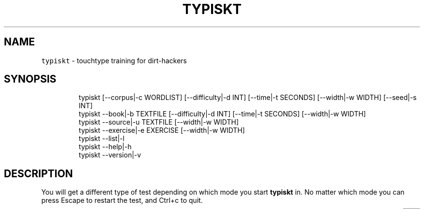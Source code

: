 .nh
.TH TYPISKT 1 2020\-07\-03 Linux "User Manuals"
.SH NAME
.PP
\fB\fCtypiskt\fR \- touchtype training for dirt\-hackers

.SH SYNOPSIS
.PP
.RS

.nf
typiskt [\-\-corpus|\-c WORDLIST] [\-\-difficulty|\-d INT] [\-\-time|\-t SECONDS] [\-\-width|\-w WIDTH] [\-\-seed|\-s INT]
typiskt \-\-book|\-b TEXTFILE [\-\-difficulty|\-d INT] [\-\-time|\-t SECONDS] [\-\-width|\-w WIDTH]
typiskt \-\-source|\-u TEXTFILE [\-\-width|\-w WIDTH]
typiskt \-\-exercise|\-e EXERCISE [\-\-width|\-w WIDTH]
typiskt \-\-list|\-l
typiskt \-\-help|\-h
typiskt \-\-version|\-v

.fi
.RE

.SH DESCRIPTION
.PP
You will get a different type of test depending
on which mode you start \fBtypiskt\fP in. No matter
which mode you can press Escape to
restart the test, and Ctrl+c
to quit.

.TS
allbox;
l l l l l l l l 
l l l l l l l l .
\fB\fCmode\fR	\fB\fCRandom\fR	\fB\fCDifficulty\fR	\fB\fCTimed\fR	\fB\fCBookmark\fR	\fB\fCLine\-break\fR	\fB\fCSeries\fR	\fB\fCHighscore\fR
words	x	x	x				x
book		x	x	x			x
source					x		exercise						x	.TE

.SS words
.PP
This is the default mode and it will use words
taken from a corpus and show them in a random
order, the test will stop when the time is up. If
time was more then 60 seconds, the "score" will
get recorded. The default corpus is \fIenglish\fP, but
it can be changed to any corpus listed with
\fB\fC\-\-list\fR, using the \fB\fC\-\-corpus\fR options. If
\fB\fC\-\-difficulty\fR is set, some words will have a
random \fIwordmask\fP applied to them making the test
more difficult, difficulty will also add some
bonus point to the high score.

.SS book
.PP
This is very similar to the words mode, except
the words are taken from a specific textfile (the
argument to \fB\fC\-\-book\fR) and will be displayed in
chronological order. It will also record the word
the test ended on, so if a new test is started
with the same text, it will resume on that word
(\fBbookmark\fP).

.SS source
.PP
Will also print words in chronological order from
a specific file (the argument to \fB\fC\-\-source\fR)  but
unlike \fBbook mode\fP it will respect Line\-breaks.
time limit, bookmark and difficulty is disabled
for this mode. It is intended for (short) snippets
of source code. The highest WPM for the file will
be stored and displayed when the test is
completed.

.SS exercise
.PP
The argument to \fB\fC\-\-exercise\fR must be the name of
a subdirectory in
\fBTYPISKT\_CONFIG\_DIR/exercises\fP\&. That
subdirectory in turn is expected to contain one or
more wordlists (files with one word/line). The
content of these wordlists will be displayed in
chronological order. And to proceed to the next
exercise/wordlist (sorted in numerical order with
\fB\fCsort \-n\fR) a certain WPM and accuracy must be
reached (the values can be changed in
\fBTYPISKT\_CONFIG\_DIR/config\fP). You can navigate
between \fBcompleted\fP exercises with the
Arrow keys in this mode. No exercises
is included with the installation, but the script:
\fB\fCTYPISKT\_CONFIG\_DIR/exercises/add\-gtypist\-exercises.sh\fR
will download, convert and install the default
English exercises from [gtypist].

.SH OPTIONS
.PP
\fB\fC\-\-corpus\fR|\fB\fC\-c\fR WORDLIST
.br
changes WORDLIST to use in the default
(\fBwords\fP) mode. Defaults to \fIenglish\fP\&. This
value can also be set in
\fB\fCTYPISKT\_CONFIG\_DIR/config\fR or with the
environment variable \fBTYPISKT\_WORDLIST\fP\&.

.PP
\fB\fC\-\-difficulty\fR|\fB\fC\-d\fR INT
.br
INT must be a number 0\-10, the higher the
difficulty the more often a wordmask will be
applied to words in modes that supports
\fB\fC\-\-difficulty\fR (words|book).

.PP
\fB\fC\-\-time\fR|\fB\fC\-t\fR SECONDS
.br
Number of seconds a test will last in modes that
supports \fB\fC\-\-time\fR (words|book). Defaults to 60.

.PP
\fB\fC\-\-width\fR|\fB\fC\-w\fR WIDTH
.br
Maximum width in columns for lines. Defaults to:
\fB\fCmin(50,COLUMNS\-2)\fR

.PP
\fB\fC\-\-seed\fR|\fB\fC\-s\fR INT
.br
Seed to be used for RANDOM. Defaults to \fB\fC$(od \-An
\-N3 \-i /dev/random)\fR

.PP
\fB\fC\-\-book\fR|\fB\fC\-b\fR TEXTFILE
.br
Sets mode to \fBbook\fP and uses TEXTFILE as a
wordlist.

.PP
\fB\fC\-\-source\fR|\fB\fC\-u\fR TEXTFILE
.br
Sets mode to \fBsource\fP and uses TEXTFILE as a
wordlist.

.PP
\fB\fC\-\-exercise\fR|\fB\fC\-e\fR EXERCISE
.br
Sets mode to \fBexercise\fP and looks in
\fBTYPISKT\_CONFIG\_DIR/exercises/EXERCISE\fP for
files to generate wordlists.

.PP
\fB\fC\-\-list\fR|\fB\fC\-l\fR
.br
List available wordlists in \fBWORDLIST\_DIR\fP
(defaults to \fB\fC/usr/share/typiskt/wordlist\fR or
\fB\fCSCRIPTDIR/wordlists\fR).

.PP
\fB\fC\-\-help\fR|\fB\fC\-h\fR
.br
Show help and exit.

.PP
\fB\fC\-\-version\fR|\fB\fC\-v\fR
.br
Show version and exit.

.SH ENVIRONMENT
.PP
\fB\fCXDG\_CONFIG\_HOME\fR

.PP
defaults to: $HOME/.config

.PP
\fB\fCTYPISKT\_CONFIG\_DIR\fR

.PP
defaults to: $XDG\_CONFIG\_HOME/typiskt

.PP
\fB\fCTYPISKT\_CACHE\fR

.PP
defaults to: $HOME/.cache/typiskt

.PP
\fB\fCTYPISKT\_TIME\_FORMAT\fR

.PP
defaults to: "%y/%m/%d"

.PP
\fB\fCTYPISKT\_WIDTH\fR

.PP
defaults to: 50

.PP
\fB\fCTYPISKT\_WORDLIST\fR

.PP
defaults to: english

.PP
\fB\fCTYPISKT\_MIN\_ACC\fR

.PP
defaults to: 96

.PP
\fB\fCTYPISKT\_MIN\_WPM\fR

.PP
defaults to: 0

.SH DEPENDENCIES
.PP
\fB\fCbash\fR \fB\fCbc\fR \fB\fCgawk\fR \fB\fCpaste\fR \fB\fCwc\fR \fB\fCgetopt\fR

.PP
budRich https://github.com/budrich/typiskt
\[la]https://github.com/budrich/typiskt\[ra]

.SH SEE ALSO
.PP
https://github.com/rr\-/10ff,
